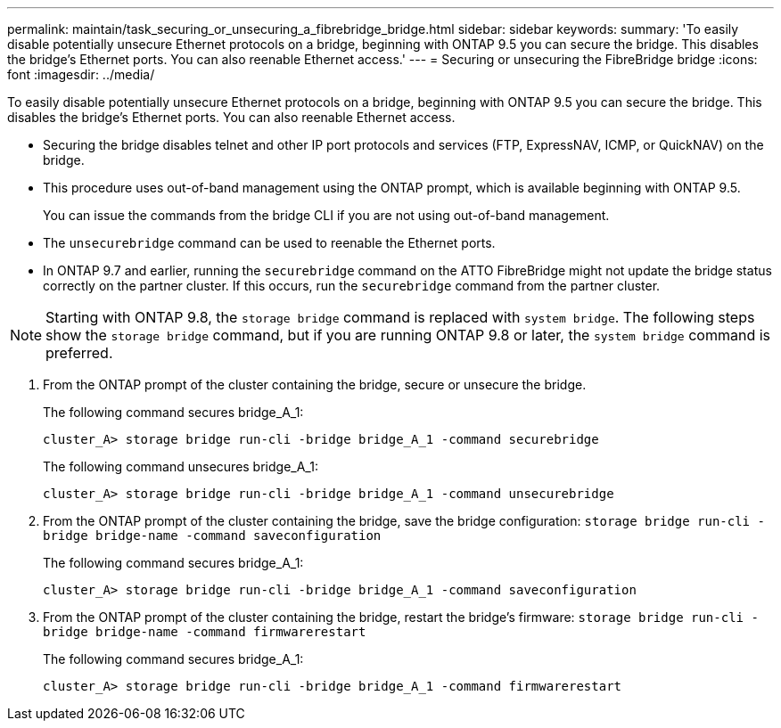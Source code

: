 ---
permalink: maintain/task_securing_or_unsecuring_a_fibrebridge_bridge.html
sidebar: sidebar
keywords: 
summary: 'To easily disable potentially unsecure Ethernet protocols on a bridge, beginning with ONTAP 9.5 you can secure the bridge. This disables the bridge’s Ethernet ports. You can also reenable Ethernet access.'
---
= Securing or unsecuring the FibreBridge bridge
:icons: font
:imagesdir: ../media/

[.lead]
To easily disable potentially unsecure Ethernet protocols on a bridge, beginning with ONTAP 9.5 you can secure the bridge. This disables the bridge's Ethernet ports. You can also reenable Ethernet access.

* Securing the bridge disables telnet and other IP port protocols and services (FTP, ExpressNAV, ICMP, or QuickNAV) on the bridge.
* This procedure uses out-of-band management using the ONTAP prompt, which is available beginning with ONTAP 9.5.
+
You can issue the commands from the bridge CLI if you are not using out-of-band management.

* The `unsecurebridge` command can be used to reenable the Ethernet ports.
* In ONTAP 9.7 and earlier, running the `securebridge` command on the ATTO FibreBridge might not update the bridge status correctly on the partner cluster. If this occurs, run the `securebridge` command from the partner cluster.

NOTE: Starting with ONTAP 9.8, the `storage bridge` command is replaced with `system bridge`. The following steps show the `storage bridge` command, but if you are running ONTAP 9.8 or later, the `system bridge` command is preferred.

. From the ONTAP prompt of the cluster containing the bridge, secure or unsecure the bridge.
+
The following command secures bridge_A_1:
+
----
cluster_A> storage bridge run-cli -bridge bridge_A_1 -command securebridge
----
+
The following command unsecures bridge_A_1:
+
----
cluster_A> storage bridge run-cli -bridge bridge_A_1 -command unsecurebridge
----

. From the ONTAP prompt of the cluster containing the bridge, save the bridge configuration: `storage bridge run-cli -bridge bridge-name -command saveconfiguration`
+
The following command secures bridge_A_1:
+
----
cluster_A> storage bridge run-cli -bridge bridge_A_1 -command saveconfiguration
----

. From the ONTAP prompt of the cluster containing the bridge, restart the bridge's firmware: `storage bridge run-cli -bridge bridge-name -command firmwarerestart`
+
The following command secures bridge_A_1:
+
----
cluster_A> storage bridge run-cli -bridge bridge_A_1 -command firmwarerestart
----
